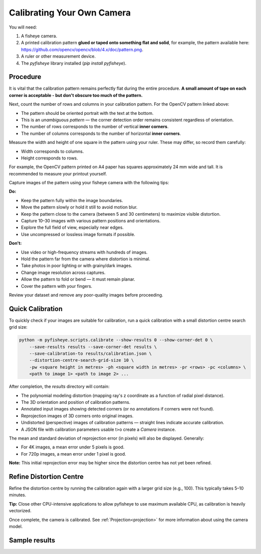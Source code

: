 .. _calibration:

Calibrating Your Own Camera
===========================

You will need:

1. A fisheye camera.
2. A printed calibration pattern **glued or taped onto something flat and solid**, for example, the pattern available here: https://github.com/opencv/opencv/blob/4.x/doc/pattern.png.
3. A ruler or other measurement device.
4. The `pyfisheye` library installed (`pip install pyfisheye`).

Procedure
---------

It is vital that the calibration pattern remains perfectly flat during the entire procedure. **A small amount of tape on each corner is acceptable - but don't obscure too much of the pattern.**

Next, count the number of rows and columns in your calibration pattern. For the OpenCV pattern linked above:

- The pattern should be oriented portrait with the text at the bottom.
- This is an *unambiguous pattern* — the corner detection order remains consistent regardless of orientation.
- The number of rows corresponds to the number of vertical **inner corners**.
- The number of columns corresponds to the number of horizontal **inner corners**.

Measure the width and height of one square in the pattern using your ruler. These may differ, so record them carefully:

- Width corresponds to columns.
- Height corresponds to rows.

.. image:: media/annotated-pattern.png
  :alt: Calibration pattern annotated with lines depicting the inner corners of the pattern, starting from the second corner and ending on the penultimate corner in for each direction.

For example, the OpenCV pattern printed on A4 paper has squares approximately 24 mm wide and tall. It is recommended to measure your printout yourself.

Capture images of the pattern using your fisheye camera with the following tips:

**Do:**

- Keep the pattern fully within the image boundaries.
- Move the pattern slowly or hold it still to avoid motion blur.
- Keep the pattern close to the camera (between 5 and 30 centimeters) to maximize visible distortion.
- Capture 10–30 images with various pattern positions and orientations.
- Explore the full field of view, especially near edges.
- Use uncompressed or lossless image formats if possible.

**Don't:**

- Use video or high-frequency streams with hundreds of images.
- Hold the pattern far from the camera where distortion is minimal.
- Take photos in poor lighting or with grainy/dark images.
- Change image resolution across captures.
- Allow the pattern to fold or bend — it must remain planar.
- Cover the pattern with your fingers.

Review your dataset and remove any poor-quality images before proceeding.

Quick Calibration
-----------------

To quickly check if your images are suitable for calibration, run a quick calibration with a small distortion centre search grid size:

.. code-block:: console

    python -m pyfisheye.scripts.calibrate --show-results 0 --show-corner-det 0 \
        --save-results results --save-corner-det results \
        --save-calibration-to results/calibration.json \
        --distortion-centre-search-grid-size 10 \
        -pw <square height in metres> -ph <square width in metres> -pr <rows> -pc <columns> \
        <path to image 1> <path to image 2> ...

After completion, the `results` directory will contain:

- The polynomial modeling distortion (mapping ray's z coordinate as a function of radial pixel distance).
- The 3D orientation and position of calibration patterns.
- Annotated input images showing detected corners (or no annotations if corners were not found).
- Reprojection images of 3D corners onto original images.
- Undistorted (perspective) images of calibration patterns — straight lines indicate accurate calibration.
- A JSON file with calibration parameters usable t>o create a `Camera` instance.

The mean and standard deviation of reprojection error (in pixels) will also be displayed. Generally:

- For 4K images, a mean error under 5 pixels is good.
- For 720p images, a mean error under 1 pixel is good.

**Note:** This initial reprojection error may be higher since the distortion centre has not yet been refined.

Refine Distortion Centre
------------------------

Refine the distortion centre by running the calibration again with a larger grid size (e.g., 100). This typically takes 5–10 minutes.

**Tip:** Close other CPU-intensive applications to allow pyfisheye to use maximum available CPU, as calibration is heavily vectorized.

.. image:: media/calib-cpu-usage.png
  :alt: A screenshot showing one hundred percent CPU usage for all cores on a system during the calibration procedure.

Once complete, the camera is calibrated. See :ref:`Projection<projection>` for more information about using the camera model.

Sample results
--------------

.. todo:: Insert sample images of calibration results.
